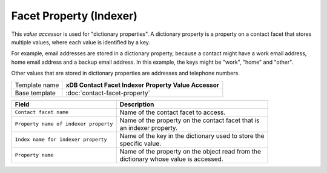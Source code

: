 Facet Property (Indexer)
==========================================

This *value accessor* is used for "dictionary properties". A dictionary 
property is a property on a contact facet that stores multiple values, 
where each value is identified by a key.

For example, email addresses are stored in a dictionary property, 
because a contact might have a work email address, home email address 
and a backup email address. In this example, the keys might be "work", 
"home" and "other".

Other values that are stored in dictionary properties are addresses 
and telephone numbers.

+-----------------------------------+-----------------------------------------------------------------------+
| Template name                     | **xDB Contact Facet Indexer Property Value Accessor**                 |
+-----------------------------------+-----------------------------------------------------------------------+
| Base template                     | :doc:`contact-facet-property`                                         |
+-----------------------------------+-----------------------------------------------------------------------+

+-----------------------------------------------+-----------------------------------------------------------+
| Field                                         | Description                                               |
+===============================================+===========================================================+
| ``Contact facet name``                        | | Name of the contact facet to access.                    |
+-----------------------------------------------+-----------------------------------------------------------+
| ``Property name of indexer property``         | | Name of the property on the contact facet that is       |
|                                               | | an indexer property.                                    |
+-----------------------------------------------+-----------------------------------------------------------+
| ``Index name for indexer property``           | | Name of the key in the dictionary used to store the     | 
|                                               | | specific value.                                         |
+-----------------------------------------------+-----------------------------------------------------------+
| ``Property name``                             | | Name of the property on the object read from the        | 
|                                               | | dictionary whose value is accessed.                     |
+-----------------------------------------------+-----------------------------------------------------------+


